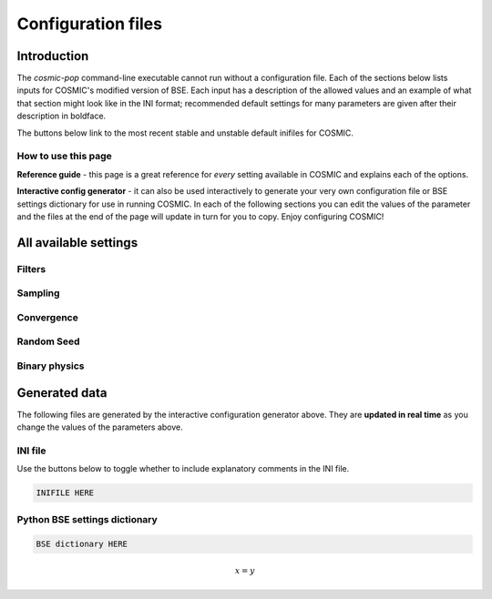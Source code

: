 .. _inifile:

###################
Configuration files
###################


Introduction
============

The `cosmic-pop` command-line executable cannot run without a configuration file.
Each of the sections below lists inputs for COSMIC's modified version of BSE. Each input has a description of the allowed values and an example of what that section might look like in the INI format; recommended  default settings for many parameters are 
given after their description in boldface.

The buttons below link to the most recent stable and unstable default inifiles for COSMIC.

.. raw:: html

    <div class="toms-nav-container" style="margin-bottom: 3rem; height: 90px; grid-template-rows: 90px">
        <div class="box" data-href="https://github.com/COSMIC-PopSynth/COSMIC/blob/master/examples/Params.ini">Latest stable INIFILE</div>
        <div class="box" data-href="https://github.com/COSMIC-PopSynth/COSMIC/blob/develop/examples/Params.ini">Latest development INIFILE</div>
    </div>



How to use this page
--------------------

**Reference guide** - this page is a great reference for *every* setting available in COSMIC and explains each of the options.

**Interactive config generator** - it can also be used interactively to generate your very own configuration file or BSE settings dictionary for use in running COSMIC.
In each of the following sections you can edit the values of the parameter and the files at the end of the page will update in turn for you to copy. Enjoy configuring COSMIC!

All available settings
======================


Filters
-------

.. raw:: html
    :file: config/config_insert_filters.html


Sampling
--------

.. raw:: html
    :file: config/config_insert_sampling.html


Convergence
-----------

.. raw:: html
    :file: config/config_insert_convergence.html


Random Seed
-----------

.. raw:: html
    :file: config/config_insert_rand_seed.html


Binary physics
--------------

.. raw:: html
    :file: config/config_insert_bse.html


Generated data
==============

The following files are generated by the interactive configuration generator above. They are **updated in real time** as you change the values of the parameters above.

INI file
--------

Use the buttons below to toggle whether to include explanatory comments in the INI file.

.. raw:: html

    <button id="ini-file-comments" type="button" class="btn btn-toggle">Show comments</button>

.. code-block:: ini

    INIFILE HERE

Python BSE settings dictionary
------------------------------

.. code-block:: python

    BSE dictionary HERE

.. this is a dummy line to make sure sphinx imports mathjax
.. math::
    :name: hide-this-maths

    x = y



.. raw:: html

    <script src="../_static/settings.js"></script>
